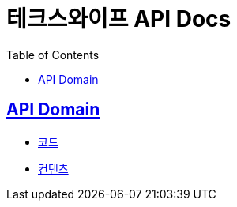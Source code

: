 = 테크스와이프 API Docs
:doctype: book
:icons: font
:source-highlighter: highlightjs
:toc: left
:toclevels: 2
:sectlinks:

== API Domain
- xref:code.adoc[코드]
- xref:content.adoc[컨텐츠]
